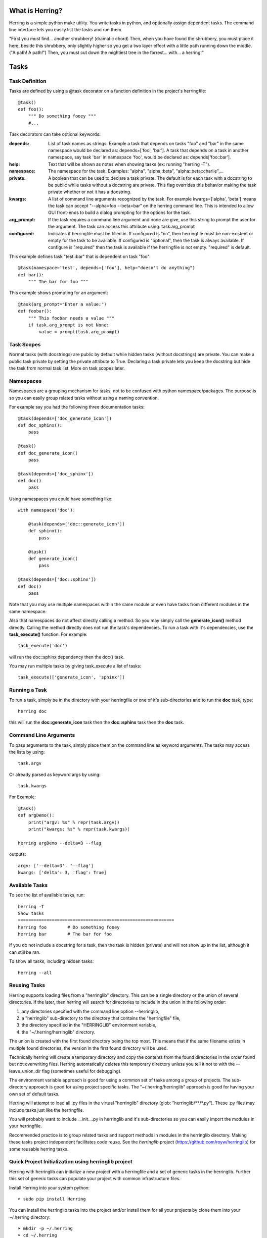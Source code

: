 
What is Herring?
================

Herring is a simple python make utility.  You write tasks in python, and
optionally assign dependent tasks.  The command line interface lets you easily
list the tasks and run them.

"First you must find... another shrubbery! (dramatic chord) Then, when you have
found the shrubbery, you must place it here, beside this shrubbery, only
slightly higher so you get a two layer effect with a little path running down
the middle. ("A path! A path!") Then, you must cut down the mightiest tree in
the forrest... with... a herring!"

Tasks
=====

Task Definition
---------------

Tasks are defined by using a @task decorator on a function definition in the
project's herringfile::

    @task()
    def foo():
        """ Do something fooey """
        #...

Task decorators can take optional keywords:

:depends:
    List of task names as strings.  Example a task that depends on tasks "foo" and "bar" in the same namespace would
    be declared as:  depends=['foo', 'bar'].  A task that depends on a task in another namespace, say task 'bar' in
    namespace 'foo', would be declared as:  depends['foo::bar'].

:help:
    Text that will be shown as notes when showing tasks (ex: running "herring -T").

:namespace:
    The namespace for the task.  Examples:  "alpha", "alpha::beta", "alpha::beta::charlie",...

:private:
    A boolean that can be used to declare a task private.  The default is for each task with a docstring to
    be public while tasks without a docstring are private.  This flag overrides this behavior making the task
    private whether or not it has a docstring.

:kwargs:
    A list of command line arguments recognized by the task.  For example kwargs=['alpha', 'beta'] means
    the task can accept "--alpha=foo --beta=bar" on the herring command line.  This is intended to allow
    GUI front-ends to build a dialog prompting for the options for the task.

:arg_prompt:
    If the task requires a command line argument and none are give, use this string to prompt the user for
    the argument.  The task can access this attribute using: task.arg_prompt

:configured:
    Indicates if herringfile must be filled in.  If configured is "no", then herringfile must be
    non-existent or empty for the task to be available.  If configured is "optional", then the task is always
    available.  If configure is "required" then the task is available if the herringfile is not empty.
    "required" is default.

This example defines task "test::bar" that is dependent on task "foo"::

    @task(namespace='test', depends=['foo'], help="doesn't do anything")
    def bar():
        """ The bar for foo """

This example shows prompting for an argument::

    @task(arg_prompt="Enter a value:")
    def foobar():
        """ This foobar needs a value """
        if task.arg_prompt is not None:
            value = prompt(task.arg_prompt)


Task Scopes
-----------

Normal tasks (with docstrings) are public by default while hidden tasks (without docstrings)
are private.  You can make a public task private by setting the private attribute to True.
Declaring a task private lets you keep the docstring but hide the task from normal task list.
More on task scopes later.

Namespaces
----------

Namespaces are a grouping mechanism for tasks, not to be confused with python
namespace/packages.  The purpose is so you can easily group related tasks
without using a naming convention.

For example say you had the following three documentation tasks::

    @task(depends=['doc_generate_icon'])
    def doc_sphinx():
        pass

    @task()
    def doc_generate_icon()
        pass

    @task(depends=['doc_sphinx'])
    def doc()
        pass

Using namespaces you could have something like::

    with namespace('doc'):

        @task(depends=['doc::generate_icon'])
        def sphinx():
            pass

        @task()
        def generate_icon()
            pass

    @task(depends=['doc::sphinx'])
    def doc()
        pass

Note that you may use multiple namespaces within the same module or even have tasks from different
modules in the same namespace.

Also that namespaces do not affect directly calling a method.  So you may simply call the **generate_icon()**
method directly.  Calling the method directly does not run the task's dependencies.  To run a task with it's
dependencies, use the **task_execute()** function.  For example::

    task_execute('doc')

will run the doc::sphinx dependency then the doc() task.

You may run multiple tasks by giving task_execute a list of tasks::

    task_execute(['generate_icon', 'sphinx'])

Running a Task
--------------

To run a task, simply be in the directory with your herringfile or one of it's
sub-directories and to run the **doc** task, type::

    herring doc

this will run the **doc::generate_icon** task then the **doc::sphinx** task then the **doc** task.


Command Line Arguments
----------------------

To pass arguments to the task, simply place them on the command line as keyword
arguments.  The tasks may access the lists by using::

    task.argv

Or already parsed as keyword args by using::

    task.kwargs


For Example::

    @task()
    def argDemo():
        print("argv: %s" % repr(task.argv))
        print("kwargs: %s" % repr(task.kwargs))

    herring argDemo --delta=3 --flag

outputs::

    argv: ['--delta=3', '--flag']
    kwargs: ['delta': 3, 'flag': True]

Available Tasks
---------------

To see the list of available tasks, run::

    herring -T
    Show tasks
    ============================================================
    herring foo        # Do something fooey
    herring bar        # The bar for foo

If you do not include a docstring for a task, then the task is hidden (private) and will not
show up in the list, although it can still be ran.

To show all tasks, including hidden tasks::

    herring --all

Reusing Tasks
-------------

Herring supports loading files from a "herringlib" directory.  This can be a single directory
or the union of several directories.  If the later, then herring will search for directories
to include in the union in the following order:

1. any directories specified with the command line option --herringlib,
2. a "herringlib" sub-directory to the directory that contains the "herringfile" file,
3. the directory specified in the "HERRINGLIB" environment variable,
4. the "~/.herring/herringlib" directory.

The union is created with the first found directory being the top most.  This means that if the
same filename exists in multiple found directories, the version in the first found directory will
be used.

Technically herring will create a temporary directory and copy the contents from the found directories
in the order found but not overwriting files.  Herring automatically deletes this temporary directory
unless you tell it not to with the --leave_union_dir flag (sometimes useful for debugging).

The environment variable approach is good for using a common set of tasks among a group of projects.
The sub-directory approach is good for using project specific tasks.
The "~/.herring/herringlib" approach is good for having your own set of default tasks.

Herring will attempt to load all .py files in the virtual "herringlib" directory (glob: "herringlib/\*\*/\*.py").
These .py files may include tasks just like the herringfile.

You will probably want to include __init__.py in herringlib and it's sub-directories so
you can easily import the modules in your herringfile.

Recommended practice is to group related tasks and support methods in modules in
the herringlib directory.  Making these tasks project independent facilitates code
reuse.  See the *herringlib* project (https://github.com/royw/herringlib) for some
reusable herring tasks.

Quick Project Initialization using herringlib project
-----------------------------------------------------

Herring with herringlib can initialize a new project with a herringfile and a set of generic
tasks in the herringlib.  Further this set of generic tasks can populate your
project with common infrastructure files.

Install Herring into your system python::

    ➤ sudo pip install Herring

You can install the herringlib tasks into the project and/or install them for all
your projects by clone them into your ~/.herring directory::

    ➤ mkdir -p ~/.herring
    ➤ cd ~/.herring
    ➤ git clone https://github.com/royw/herringlib.git

While in your ~/.herring directory you may want to create a ~/.herring/herring.conf file with some
defaults for your projects.  For example::

    ➤ cat ~/.herring/herring.conf
    [Herring]

    [project]
    author: wrighroy
    author_email: roy.wright@example
    dist_host: pypi.example.com
    pypi_path: /var/pypi/dev

The [Herring] section is for command line options to herring.  The [project] section is for the defaults
in herringlib's Project object (see the generated herringfile and this will make sense).

Here's an example session showing the quick project initialization.

Either create a new project or start a new one.

Change to the project's directory then create a herringfile::

    ➤ touch herringfile

Create the development environment by running::

    ➤ herring project::init

this will give you a boilerplate herringfile and populate the herringlib directory with reusable tasks.

.. note::

    Project::init will provide a CLI application boilerplate code in the Project.package directory.  On
    existing projects you probably want to delete these.

Edit your herringfile, mainly verifying or changing the dictionary values being passed to Project.metadata().

To see all settings with their current values::

    ➤ herring project::describe

Now you can create the virtual environments for your project with:

    ➤ herring project::mkvenvs

Finally you are ready to develop your project.  The following are typical command flow::

    ➤ herring test
    ➤ herring version::bump
    ➤ git add -A
    ➤ git commit -m 'blah...'
    ➤ herring build
    ➤ herring doc
    ➤ herring deploy doc::publish

To see a list of public tasks:

    ➤ herring -T


